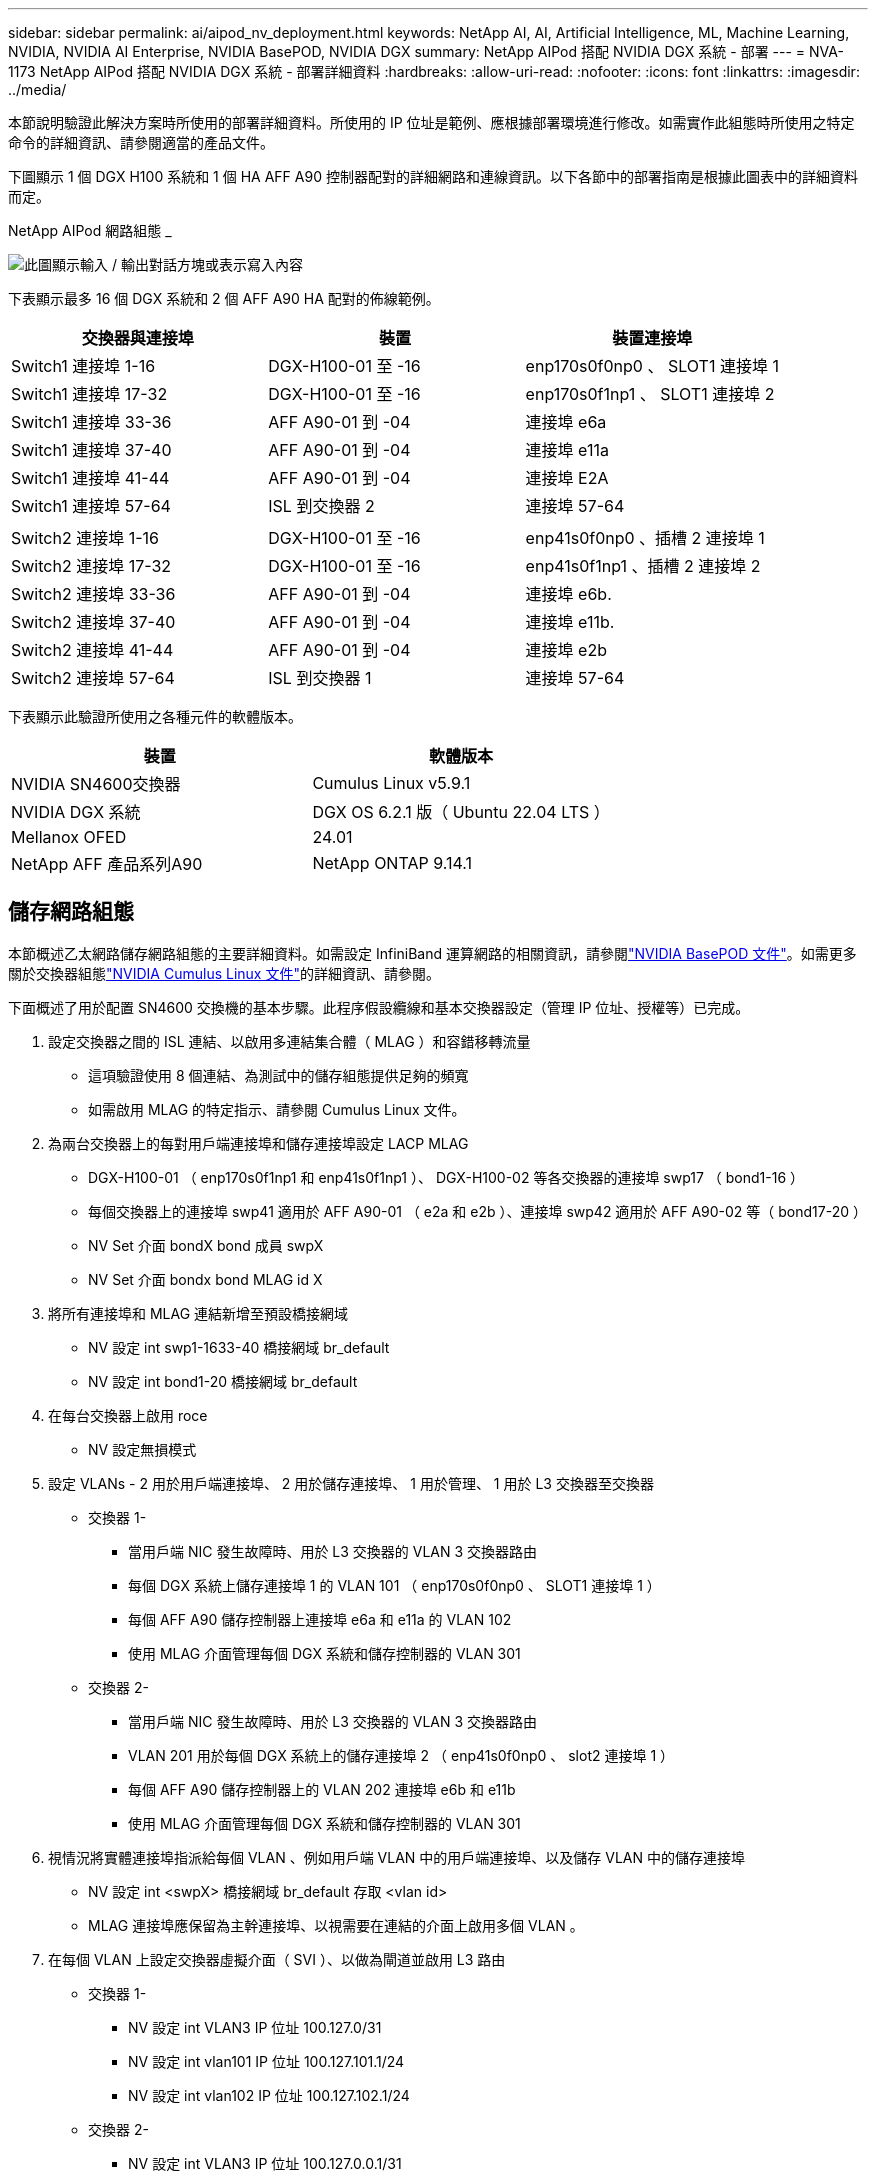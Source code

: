 ---
sidebar: sidebar 
permalink: ai/aipod_nv_deployment.html 
keywords: NetApp AI, AI, Artificial Intelligence, ML, Machine Learning, NVIDIA, NVIDIA AI Enterprise, NVIDIA BasePOD, NVIDIA DGX 
summary: NetApp AIPod 搭配 NVIDIA DGX 系統 - 部署 
---
= NVA-1173 NetApp AIPod 搭配 NVIDIA DGX 系統 - 部署詳細資料
:hardbreaks:
:allow-uri-read: 
:nofooter: 
:icons: font
:linkattrs: 
:imagesdir: ../media/


[role="lead"]
本節說明驗證此解決方案時所使用的部署詳細資料。所使用的 IP 位址是範例、應根據部署環境進行修改。如需實作此組態時所使用之特定命令的詳細資訊、請參閱適當的產品文件。

下圖顯示 1 個 DGX H100 系統和 1 個 HA AFF A90 控制器配對的詳細網路和連線資訊。以下各節中的部署指南是根據此圖表中的詳細資料而定。

NetApp AIPod 網路組態 _

image:aipod_nv_a90_netdetail.png["此圖顯示輸入 / 輸出對話方塊或表示寫入內容"]

下表顯示最多 16 個 DGX 系統和 2 個 AFF A90 HA 配對的佈線範例。

|===
| 交換器與連接埠 | 裝置 | 裝置連接埠 


| Switch1 連接埠 1-16 | DGX-H100-01 至 -16 | enp170s0f0np0 、 SLOT1 連接埠 1 


| Switch1 連接埠 17-32 | DGX-H100-01 至 -16 | enp170s0f1np1 、 SLOT1 連接埠 2 


| Switch1 連接埠 33-36 | AFF A90-01 到 -04 | 連接埠 e6a 


| Switch1 連接埠 37-40 | AFF A90-01 到 -04 | 連接埠 e11a 


| Switch1 連接埠 41-44 | AFF A90-01 到 -04 | 連接埠 E2A 


| Switch1 連接埠 57-64 | ISL 到交換器 2 | 連接埠 57-64 


|  |  |  


| Switch2 連接埠 1-16 | DGX-H100-01 至 -16 | enp41s0f0np0 、插槽 2 連接埠 1 


| Switch2 連接埠 17-32 | DGX-H100-01 至 -16 | enp41s0f1np1 、插槽 2 連接埠 2 


| Switch2 連接埠 33-36 | AFF A90-01 到 -04 | 連接埠 e6b. 


| Switch2 連接埠 37-40 | AFF A90-01 到 -04 | 連接埠 e11b. 


| Switch2 連接埠 41-44 | AFF A90-01 到 -04 | 連接埠 e2b 


| Switch2 連接埠 57-64 | ISL 到交換器 1 | 連接埠 57-64 
|===
下表顯示此驗證所使用之各種元件的軟體版本。

|===
| 裝置 | 軟體版本 


| NVIDIA SN4600交換器 | Cumulus Linux v5.9.1 


| NVIDIA DGX 系統 | DGX OS 6.2.1 版（ Ubuntu 22.04 LTS ） 


| Mellanox OFED | 24.01 


| NetApp AFF 產品系列A90 | NetApp ONTAP 9.14.1 
|===


== 儲存網路組態

本節概述乙太網路儲存網路組態的主要詳細資料。如需設定 InfiniBand 運算網路的相關資訊，請參閱link:https://nvdam.widen.net/s/nfnjflmzlj/nvidia-dgx-basepod-reference-architecture["NVIDIA BasePOD 文件"]。如需更多關於交換器組態link:https://docs.nvidia.com/networking-ethernet-software/cumulus-linux-59/["NVIDIA Cumulus Linux 文件"]的詳細資訊、請參閱。

下面概述了用於配置 SN4600 交換機的基本步驟。此程序假設纜線和基本交換器設定（管理 IP 位址、授權等）已完成。

. 設定交換器之間的 ISL 連結、以啟用多連結集合體（ MLAG ）和容錯移轉流量
+
** 這項驗證使用 8 個連結、為測試中的儲存組態提供足夠的頻寬
** 如需啟用 MLAG 的特定指示、請參閱 Cumulus Linux 文件。


. 為兩台交換器上的每對用戶端連接埠和儲存連接埠設定 LACP MLAG
+
** DGX-H100-01 （ enp170s0f1np1 和 enp41s0f1np1 ）、 DGX-H100-02 等各交換器的連接埠 swp17 （ bond1-16 ）
** 每個交換器上的連接埠 swp41 適用於 AFF A90-01 （ e2a 和 e2b ）、連接埠 swp42 適用於 AFF A90-02 等（ bond17-20 ）
** NV Set 介面 bondX bond 成員 swpX
** NV Set 介面 bondx bond MLAG id X


. 將所有連接埠和 MLAG 連結新增至預設橋接網域
+
** NV 設定 int swp1-1633-40 橋接網域 br_default
** NV 設定 int bond1-20 橋接網域 br_default


. 在每台交換器上啟用 roce
+
** NV 設定無損模式


. 設定 VLANs - 2 用於用戶端連接埠、 2 用於儲存連接埠、 1 用於管理、 1 用於 L3 交換器至交換器
+
** 交換器 1-
+
*** 當用戶端 NIC 發生故障時、用於 L3 交換器的 VLAN 3 交換器路由
*** 每個 DGX 系統上儲存連接埠 1 的 VLAN 101 （ enp170s0f0np0 、 SLOT1 連接埠 1 ）
*** 每個 AFF A90 儲存控制器上連接埠 e6a 和 e11a 的 VLAN 102
*** 使用 MLAG 介面管理每個 DGX 系統和儲存控制器的 VLAN 301


** 交換器 2-
+
*** 當用戶端 NIC 發生故障時、用於 L3 交換器的 VLAN 3 交換器路由
*** VLAN 201 用於每個 DGX 系統上的儲存連接埠 2 （ enp41s0f0np0 、 slot2 連接埠 1 ）
*** 每個 AFF A90 儲存控制器上的 VLAN 202 連接埠 e6b 和 e11b
*** 使用 MLAG 介面管理每個 DGX 系統和儲存控制器的 VLAN 301




. 視情況將實體連接埠指派給每個 VLAN 、例如用戶端 VLAN 中的用戶端連接埠、以及儲存 VLAN 中的儲存連接埠
+
** NV 設定 int <swpX> 橋接網域 br_default 存取 <vlan id>
** MLAG 連接埠應保留為主幹連接埠、以視需要在連結的介面上啟用多個 VLAN 。


. 在每個 VLAN 上設定交換器虛擬介面（ SVI ）、以做為閘道並啟用 L3 路由
+
** 交換器 1-
+
*** NV 設定 int VLAN3 IP 位址 100.127.0/31
*** NV 設定 int vlan101 IP 位址 100.127.101.1/24
*** NV 設定 int vlan102 IP 位址 100.127.102.1/24


** 交換器 2-
+
*** NV 設定 int VLAN3 IP 位址 100.127.0.0.1/31
*** NV 設定 int vlan201 IP 位址 100.127.201.1/24
*** NV 設定 int vlan202 IP 位址 100.127.202.1/24




. 建立靜態路由
+
** 靜態路由會自動為同一台交換器上的子網路建立
** 當用戶端連結故障時、交換器到交換器的路由需要額外的靜態路由
+
*** 交換器 1-
+
**** NV 將 VRF 預設路由器靜態設為 100.127.128.0/17 、透過 100.127.0.1


*** 交換器 2-
+
**** NV 將 VRF 預設路由器靜態設定為 100127.0/17 、透過 1000.127.0.0










== 儲存系統組態

本節說明此解決方案 A90 儲存系統組態的重要詳細資料。如需 ONTAP 系統組態的詳細資訊、請參閱 [ ONTAP 說明文件 ] 。下圖顯示儲存系統的邏輯組態。

NetApp A90 儲存叢集邏輯組態 _

image:aipod_nv_a90_logical.png["此圖顯示輸入 / 輸出對話方塊或表示寫入內容"]

以下概述設定儲存系統的基本步驟。此程序假設已完成基本儲存叢集安裝。

. 在每個控制器上設定 1 個 Aggregate 、所有可用分割區減 1 個備援磁碟區
+
** Aggr create -node <node> -Aggregate <node> 資料 a01 -diskcount <47>


. 在每個控制器上設定 ifgrps
+
** NET 連接埠 ifgrp create -node <node> -ifgrp A1A -mode imody_lacp -distr-function 連接埠
** net 連接埠 ifgrp add-port -node <node> -ifgrp <ifgrp> -ports <node> ： e2a 、 <node> ： e2b


. 在每個控制器上的 ifgrp 上設定管理 VLAN 連接埠
+
** net port VLAN create -node AFF － a90-01 - 連接埠 A1A -vlan-id 31
** net port VLAN create -node AFF － a90-02 － port A1A － vlan － id 31
** net port VLAN create -node AFF － a90-03 － port A1A － vlan － id 31
** net port VLAN create -node AFF － a90-04 － port A1A － vlan-id 31


. 建立廣播網域
+
** 廣播網域 create -broadcast-domain VLAN21 -MTU 9000 連接埠 AFF a90-01:e6a 、 AFF AFF a90-01:e11a 、 AFF a90-02:e6a 、 AFF a90-02:e11a 、 AFF a90-03:e6a 、 AFF a90-03:e11a 、 AFF a90-04-e04-e90:e11a
** 廣播網域 create -broadcast-domain VLAN22 -MTU 9000 連接埠 aaa穎 90-01:e6b 、 AFF AFF a90-01 ： e11b 、 AFF a90-02 ： e6b 、 AFF a90-02 ： e11b 、 AFF a90-03 ： e6b 、 AFF a90-03 ： e11b 、 AFF a90-04-e90
** 廣播網域 create -broadcast-domain vlan31 -MTU 9000 連接埠 AFF a90-01 ： A1A-31 、 AFF a90-02 ： A1A-31 、 AFF a90-03 ： A1A-31 、 AFF a90-04 ： A1A-31


. 建立管理 SVM *
. 設定管理 SVM
+
** 建立 LIF
+
*** net int create -vserver baspoe-mgmt -lif vlan31-01 -home-node-a90-01 AFF -home-port A1A-31 -address 192.168.31.X -netmask 255 ． 255 ． 255 ． 255 ． 255 ． 255 ． 0


** 建立 FlexGroup Volume -
+
*** Vol create -vserver baspoe-mgmt -volume home -size 10T -aute-Provision -as FlexGroup -jite-path /home
*** Vol create -vserver baspoe-mgmt -volume cm -size 10T -aute-Provence-as FlexGroup -jite-path /cm


** 建立匯出原則
+
*** 匯出原則規則 create -vserver baspoe-mgmt -policy default -client-match 192.168.31.0/24 -rorule sys -rwrule sys -Superuser sys




. 建立資料 SVM *
. 設定資料 SVM
+
** 設定 SVM 以支援 RDMA
+
*** Vserver NFS 修改 -vserver baspoe-data -RDMA 已啟用


** 建立生命
+
*** net int create -vserver baspoe-data -lif c1-6a-lif1 -home-node AFF － a90-01 -home-port e6a -address 100.127.102.101 -netmask 255 ． 255 ． 255 ． 255 ． 255 ． 255 ． 255 ． 0
*** net int create -vserver baspoe-data -lif c1-6a-lif2 -home-node AFF － a90-01 -home-port e6a -address 100.127.102.102 -netmask 255 ． 255 ． 255 ． 255 ． 255 ． 255 ． 255 ． 0
*** net int create -vserver baspoe-data -lif c1-6B-lif1 -home-node-a90-01 AFF -home-port e6b -address 100.127.202.101 -netmask 255 ． 255 ． 255 ． 255 ． 255 ． 255 ． 255 ． 0
*** net int create -vserver baspoe-data -lif c1-6B-lif2 -home-node-a90-01 -home-port AFF e6b -address 100.127.202.102 -netmask 255 ． 255 ． 255 ． 255 ． 255 ． 255 ． 255 ． 0
*** net int create -vserver baspoe-data -lif c1-11a-lif1 -home-node-a90-01 -home-port AFF e11a -address 100.127.102.103 -netmask 255 ． 255 ． 255 ． 255 ． 255 ． 255 ． 0
*** net int create -vserver baspoe-data -lif c1-11a-lif2 -home-node-a90-01 -home-port AFF e11a -address 100.127.102.104 -netmask 255 ． 255 ． 255 ． 255 ． 255 ． 255 ． 0
*** net int create -vserver baspoe-data -lif c1-11b-lif1 -home-node-a90-01 AFF -home-port e11b -address 100.127.202.103 -netmask 255 ． 255 ． 255 ． 255 ． 255 ． 255 ． 255 ． 0
*** net int create -vserver baspoe-data -lif c1-11b-lif2 -home-node-a90-01 -home-port AFF e11b -address 100.127.202.104 -netmask 255 ． 255 ． 255 ． 255 ． 255 ． 255 ． 0
*** net int create -vserver baspoe-data -lif c2-6a-lif1 -home-node-a90-02 AFF -home-port e6a -address 100.127.102.105 -netmask 255 ． 255 ． 255 ． 255 ． 255 ． 255 ． 255 ． 0
*** net int create -vserver baspoe-data -lif c2-6a-lif2 -home-node-a90-02 AFF -home-port e6a -address 100.127.102.106 -netmask 255 ． 255 ． 255 ． 255 ． 255 ． 255 ． 255 ． 0
*** net int create -vserver baspoe-data -lif c2-6B-lif1 -home-node-a90-02 AFF -home-port e6b -address 100.127.202.105 -netmask 255 ． 255 ． 255 ． 255 ． 255 ． 255 ． 255 ． 0
*** net int create -vserver baspoe-data -lif c2-6B-lif2 -home-node-a90-02 -home-port AFF e6b -address 100.127.202.106 -netmask 255 ． 255 ． 255 ． 255 ． 255 ． 255 ． 255 ． 0
*** net int create -vserver baspoe-data -lif c2-11a-lif1 -home-node-a90-02 -home-port AFF e11a -address 100.127.102.107 -netmask 255 ． 255 ． 255 ． 255 ． 255 ． 255 ． 0
*** net int create -vserver baspoe-data -lif c2-11a-lif2 -home-node-a90-02 -home-port AFF e11a -address 100.127.102.108 -netmask 255 ． 255 ． 255 ． 255 ． 255 ． 255 ． 0
*** net int create -vserver baspoe-data -lif c2-11b-lif1 -home-node-a90-02 AFF -home-port e11b -address 100.127.202.107 -netmask 255 ． 255 ． 255 ． 255 ． 255 ． 255 ． 255 ． 0
*** net int create -vserver baspoe-data -lif c2-11b-lif2 -home-node-a90-02 AFF -home-port e11b -address 100.127.202.108 -netmask 255 ． 255 ． 255 ． 255 ． 255 ． 255 ． 0




. 設定 RDMA 存取的生命
+
** 對於使用 ONTAP 9 ． 15.1 的部署、實體資訊的 Roce QoS 組態需要 ONTAP CLI 中無法使用的 OS 層級命令。如需連接埠組態的協助、請聯絡 NetApp 支援部門以取得 ROCE 支援。NFS over RDMA 功能完全沒有問題
** 從 ONTAP 9 。 16.1 開始、實體介面會自動設定適當的設定、以支援端點對端點的設備。
** net int modify -vserver baspoed-data -lif * -rdma-protocols roce


. 在資料 SVM 上設定 NFS 參數
+
** NFS modify -vserver baspox-data -v4.1 已啟用 -v4.1-pNFS 已啟用 -v4.1-trunking -tcp-max-transfer-size 262144


. 建立 FlexGroup Volume -
+
** Vol create -vserver baspode-data -volume data -size 100T -auto-Provision -as FlexGroup -jite-path /data


. 建立匯出原則
+
** 匯出原則規則 create -vserver baspoe-data -policy default -client-match 100.127.101.0/24 -rorule sys -rwRule sys -Superuser sys
** 匯出原則規則 create -vserver baspoe-data -policy default -client-match 100.127.201.0/24 -rorule sys -rwRule sys -Superuser sys


. 建立航線
+
** Route add -vserver baspo_data -destination 100.127.0/17 - gateway 100.127.102.1 metric 20
** Route add -vserver baspo_data -destination 100.127.0/17 - 閘道 100.127.202.1 metric 30
** Route add -vserver baspo_data -destination 100.127.128.0/17 - 閘道 100.127.202.1 metric 20
** Route add -vserver baspo_data -destination 100.127.128.0/17 - 閘道 100.127.102.1 metric 30






=== 用於存取 ROCE 儲存設備的 DGX H100 組態

本節說明 DGX H100 系統組態的重要詳細資料。其中許多組態項目可包含在部署至 DGX 系統的 OS 映像中、或在開機時由 Base Command Manager 實作。此處列出這些項目以供參考、如需在 BCM 中設定節點和軟體映像link:https://docs.nvidia.com/base-command-manager/index.html#overview["BCM 文件"]的詳細資訊、請參閱。

. 安裝其他套件
+
** IPMItool
** python3-pip


. 安裝 Python 套件
+
** 輔助子
** matplotlib


. 在套件安裝後重新設定 dpkg
+
** dpkg --configure -a


. 安裝 MOFED
. 設定效能調校的 mst 值
+
** mstconfig -y -d <aa:00.0,29:00.0> set advanced_pci_settings=1 NUM_OF_VFS=0 MAX_ACC_Out_read=44


. 修改設定後重設介面卡
+
** mlxfwreset -d <aa:00.0,29:00.0> -y 重設


. 在 PCI 裝置上設定 MaxReadReq
+
** setpci -s <aa:00.0,29:00.0> 68.W=5957


. 設定 RX 和 TX 環狀緩衝區大小
+
** Ethtool -G <enp170s0f0np0,enp41s0f0np0> Rx 8192 Tx 8192


. 使用 mlnx_QoS 設定 PFC 和 DSCP
+
** mlnx_qos -i <enp170s0f0np0,enp41s0f0np0> --fc 0 、 0 、 0 、 0 、 -trust = dscp --cable_len=3


. 將 ToS 設為在網路連接埠上傳輸流量
+
** ECHO 106 > /sys/class/InfiniBand / <mlx5_7,mlx5_1> / tc/1/tra流量 類別


. 在適當的子網路上、使用 IP 位址設定每個儲存 NIC
+
** 100 、 127.101.0/24 適用於儲存 NIC 1
** 100100127.201.0/24 適用於儲存 NIC 2


. 設定 LACP 繫結的頻內網路連接埠（ enp170s0f1np1 、 enp41s0f1np1 ）
. 為通往每個儲存子網路的主要和次要路徑設定靜態路由
+
** 新增路由– net 100.127.0/17 GW 100.127.101.1 公制 20
** 新增路由– net 100.127.0/17 GW 100.127.201.1 公制 30
** 新增路由– net 100.127.128.0/17 GW 100.127.201.1 公制 20
** 新增路由– net 100.127.128.0/17 GW 100.127.101.1 公制 30


. 裝載 /home Volume
+
** 掛載 -o ves=3 、 nconnect =16 、 rsize=262144 、 wsize=262144 192.168.31.X ： /home /home


. 裝載 / 資料磁碟區
+
** 下列掛載選項是在安裝資料 Volume 時使用的 -
+
*** ves=4.1# 可讓 pNFS 平行存取多個儲存節點
*** proto=RDMA # 會將傳輸通訊協定設定為 RDMA 、而非預設 TCP
*** max_connect = 16# 可讓 NFS 工作階段主幹聚合儲存連接埠頻寬
*** 寫入 = 熱切 # 可改善緩衝寫入的寫入效能
*** rsize=262144 、 wsize=262144 # 將 I/O 傳輸大小設為 256k





